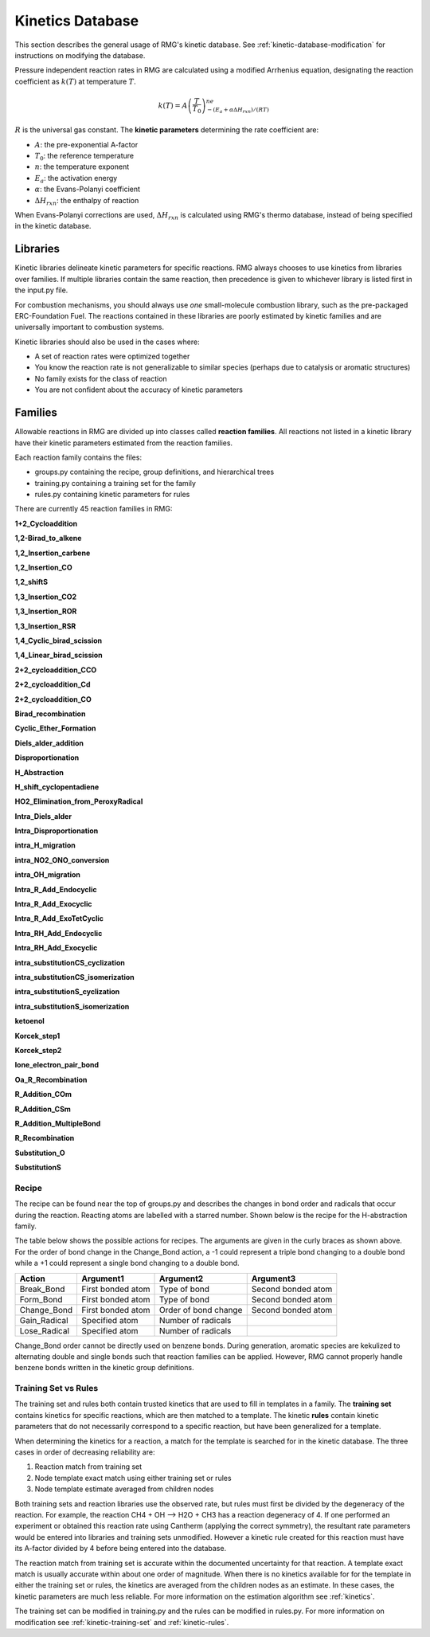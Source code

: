 .. _kineticsDatabase:

*****************
Kinetics Database
*****************
This section describes the general usage of RMG's kinetic database. See :ref:`kinetic-database-modification` for 
instructions on modifying the database.

Pressure independent reaction rates in RMG are calculated using a modified 
Arrhenius equation, designating the reaction coefficient as :math:`k(T)` at 
temperature :math:`T`.

.. math:: k(T) = A\left(\frac{T}{T_0}\right)^ne^{-(E_a + \alpha \Delta H_{rxn})/(RT)}

:math:`R` is the universal gas constant. The **kinetic parameters** determining 
the rate coefficient are:

* :math:`A`:	the pre-exponential A-factor 

* :math:`T_0`:	the reference temperature

* :math:`n`:	the temperature exponent

* :math:`E_a`:	the activation energy 

* :math:`\alpha`:	the Evans-Polanyi coefficient

* :math:`\Delta H_{rxn}`: the enthalpy of reaction

When Evans-Polanyi corrections are used, :math:`\Delta H_{rxn}` is calculated
using RMG's thermo database, instead of being specified in the kinetic database.  

Libraries
=========
Kinetic libraries delineate kinetic parameters for specific reactions. 
RMG always chooses to use kinetics from libraries over families. If multiple libraries
contain the same reaction, then precedence is given to whichever library is
listed first in the input.py file.

For combustion mechanisms, you should always use *one* small-molecule 
combustion library, such as the pre-packaged ERC-Foundation Fuel. 
The reactions contained in these libraries are poorly estimated by kinetic 
families and are universally important to combustion systems.

Kinetic libraries should also be used in the cases where:

* A set of reaction rates were optimized together
* You know the reaction rate is not generalizable to similar species (perhaps due to catalysis or aromatic structures)
* No family exists for the class of reaction
* You are not confident about the accuracy of kinetic parameters

.. _kineticsFamilies:

Families
========
Allowable reactions in RMG are divided up into classes called **reaction families**.
All reactions not listed in a kinetic library have their kinetic parameters 
estimated from the reaction families. 

Each reaction family contains the files:

* groups.py containing the recipe, group definitions, and hierarchical trees
* training.py containing a training set for the family
* rules.py containing kinetic parameters for rules

There are currently 45 reaction families in RMG:

**1+2_Cycloaddition**     

.. image:: images/kinetics_families/1+2_Cycloaddition.png 
	:scale: 40% 

**1,2-Birad_to_alkene**     

.. image:: images/kinetics_families/1,2-Birad_to_alkene.png 
	:scale: 40% 

**1,2_Insertion_carbene**     

.. image:: images/kinetics_families/1,2_Insertion_carbene.png 
	:scale: 40%  

**1,2_Insertion_CO**     

.. image:: images/kinetics_families/1,2_Insertion_CO.png 
	:scale: 40% 

**1,2_shiftS**     

.. image:: images/kinetics_families/1,2_shiftS.png 
	:scale: 40% 

**1,3_Insertion_CO2**     

.. image:: images/kinetics_families/1,3_Insertion_CO2.png 
	:scale: 40% 

**1,3_Insertion_ROR**     

.. image:: images/kinetics_families/1,3_Insertion_ROR.png 
	:scale: 40% 

**1,3_Insertion_RSR**     

.. image:: images/kinetics_families/1,3_Insertion_RSR.png 
	:scale: 40% 

**1,4_Cyclic_birad_scission**     

.. image:: images/kinetics_families/1,4_Cyclic_birad_scission.png 
	:scale: 40% 

**1,4_Linear_birad_scission**     

.. image:: images/kinetics_families/1,4_Linear_birad_scission.png 
	:scale: 40% 

**2+2_cycloaddition_CCO**     

.. image:: images/kinetics_families/2+2_cycloaddition_CCO.png 
	:scale: 40% 

**2+2_cycloaddition_Cd**     

.. image:: images/kinetics_families/2+2_cycloaddition_Cd.png 
	:scale: 40% 

**2+2_cycloaddition_CO**     

.. image:: images/kinetics_families/2+2_cycloaddition_CO.png 
	:scale: 40% 

**Birad_recombination**     

.. image:: images/kinetics_families/Birad_recombination.png 
	:scale: 40% 

**Cyclic_Ether_Formation**     

.. image:: images/kinetics_families/Cyclic_Ether_Formation.png 
	:scale: 40% 

**Diels_alder_addition**     

.. image:: images/kinetics_families/Diels_alder_addition.png 
	:scale: 40% 

**Disproportionation**     

.. image:: images/kinetics_families/Disproportionation.png 
	:scale: 40% 

**H_Abstraction**     

.. image:: images/kinetics_families/H_Abstraction.png 
	:scale: 40% 

**H_shift_cyclopentadiene**     

.. image:: images/kinetics_families/H_shift_cyclopentadiene.png 
	:scale: 40% 

**HO2_Elimination_from_PeroxyRadical**     

.. image:: images/kinetics_families/HO2_Elimination_from_PeroxyRadical.png 
	:scale: 40% 

**Intra_Diels_alder**     

.. image:: images/kinetics_families/Intra_Diels_alder.png 
	:scale: 40% 

**Intra_Disproportionation**     

.. image:: images/kinetics_families/Intra_Disproportionation.png 
	:scale: 40% 

**intra_H_migration**     

.. image:: images/kinetics_families/intra_H_migration.png 
	:scale: 40% 

**intra_NO2_ONO_conversion**     

.. image:: images/kinetics_families/intra_NO2_ONO_conversion.png 
	:scale: 40% 

**intra_OH_migration**     

.. image:: images/kinetics_families/intra_OH_migration.png 
	:scale: 40% 

**Intra_R_Add_Endocyclic**     

.. image:: images/kinetics_families/Intra_R_Add_Endocyclic.png 
	:scale: 40% 

**Intra_R_Add_Exocyclic**     

.. image:: images/kinetics_families/Intra_R_Add_Exocyclic.png 
	:scale: 40% 

**Intra_R_Add_ExoTetCyclic**     

.. image:: images/kinetics_families/Intra_R_Add_ExoTetCyclic.png 
	:scale: 40% 

**Intra_RH_Add_Endocyclic**     

.. image:: images/kinetics_families/Intra_RH_Add_Endocyclic.png 
	:scale: 40% 

**Intra_RH_Add_Exocyclic**     

.. image:: images/kinetics_families/Intra_RH_Add_Exocyclic.png 
	:scale: 40% 

**intra_substitutionCS_cyclization**     

.. image:: images/kinetics_families/intra_substitutionCS_cyclization.png 
	:scale: 40% 

**intra_substitutionCS_isomerization**     

.. image:: images/kinetics_families/intra_substitutionCS_isomerization.png 
	:scale: 40% 

**intra_substitutionS_cyclization**     

.. image:: images/kinetics_families/intra_substitutionS_cyclization.png 
	:scale: 40% 

**intra_substitutionS_isomerization**     

.. image:: images/kinetics_families/intra_substitutionS_isomerization.png 
	:scale: 40% 

**ketoenol**     

.. image:: images/kinetics_families/ketoenol.png 
	:scale: 40% 

**Korcek_step1**     

.. image:: images/kinetics_families/Korcek_step1.png 
	:scale: 40% 

**Korcek_step2**     

.. image:: images/kinetics_families/Korcek_step2.png 
	:scale: 40% 

**lone_electron_pair_bond**     

.. image:: images/kinetics_families/lone_electron_pair_bond.png 
	:scale: 40% 

**Oa_R_Recombination**     

.. image:: images/kinetics_families/Oa_R_Recombination.png 
	:scale: 40% 

**R_Addition_COm**     

.. image:: images/kinetics_families/R_Addition_COm.png 
	:scale: 40% 

**R_Addition_CSm**     

.. image:: images/kinetics_families/R_Addition_CSm.png 
	:scale: 40% 

**R_Addition_MultipleBond**     

.. image:: images/kinetics_families/R_Addition_MultipleBond.png 
	:scale: 40% 

**R_Recombination**     

.. image:: images/kinetics_families/R_Recombination.png 
	:scale: 40% 

**Substitution_O**     

.. image:: images/kinetics_families/Substitution_O.png 
	:scale: 40% 

**SubstitutionS**     

.. image:: images/kinetics_families/SubstitutionS.png 
	:scale: 40% 




Recipe
------
The recipe can be found near the top of groups.py and describes the changes in
bond order and radicals that occur during the reaction. Reacting atoms are
labelled with a starred number. Shown below is the recipe for the H-abstraction 
family.

.. image:: images/Recipe.png
	:scale: 65%
	:align: center

The table below shows the possible actions for recipes. The arguments are given 
in the curly braces as shown above. For the order of bond change in the 
Change_Bond action, a -1 could represent a triple bond changing to a double 
bond while a +1 could represent a single bond changing to a double bond. 

+------------+-----------------+---------------------+------------------+
|Action      |Argument1        |Argument2            |Argument3         |
+============+=================+=====================+==================+
|Break_Bond  |First bonded atom|Type of bond         |Second bonded atom|
+------------+-----------------+---------------------+------------------+
|Form_Bond   |First bonded atom|Type of bond         |Second bonded atom|
+------------+-----------------+---------------------+------------------+
|Change_Bond |First bonded atom|Order of bond change |Second bonded atom|
+------------+-----------------+---------------------+------------------+
|Gain_Radical|Specified atom   |Number of radicals   |                  |
+------------+-----------------+---------------------+------------------+
|Lose_Radical|Specified atom   |Number of radicals   |                  |
+------------+-----------------+---------------------+------------------+

Change_Bond order cannot be directly used on benzene bonds. During generation,
aromatic species are kekulized to alternating double and single bonds such that
reaction families can be applied. However, RMG cannot properly handle benzene bonds 
written in the kinetic group definitions.

Training Set vs Rules
---------------------
The training set and rules both contain trusted kinetics that are used to fill in
templates in a family. The **training set** contains kinetics for specific reactions,
which are then matched to a template. The kinetic **rules** contain kinetic 
parameters that do not necessarily correspond to a specific reaction, but have 
been generalized for a template.

When determining the kinetics for a reaction, a match for the template
is searched for in the kinetic database. The three cases in order
of decreasing reliability are:

#. Reaction match from training set
#. Node template exact match using either training set or rules
#. Node template estimate averaged from children nodes

Both training sets and reaction libraries use the observed rate, but rules must
first be divided by the degeneracy of the reaction. For example, the reaction
CH4 + OH --> H2O + CH3 has a reaction degeneracy of 4. If one performed an
experiment or obtained this reaction rate using Cantherm (applying the correct 
symmetry), the resultant rate parameters would be entered into libraries and
training sets unmodified. However a kinetic rule created for this reaction must
have its A-factor divided by 4 before being entered into the database. 

The reaction match from training set is accurate within the documented uncertainty for that
reaction. A template exact match is usually accurate within about one order
of magnitude. When there is no kinetics available for for the template in
either the training set or rules, the kinetics are averaged from the children
nodes as an estimate. In these cases, the kinetic parameters are much less reliable.
For more information on the estimation algorithm see :ref:`kinetics`. 

The training set can be modified in training.py and the rules can be modified in
rules.py. For more information on modification see :ref:`kinetic-training-set` and :ref:`kinetic-rules`.
